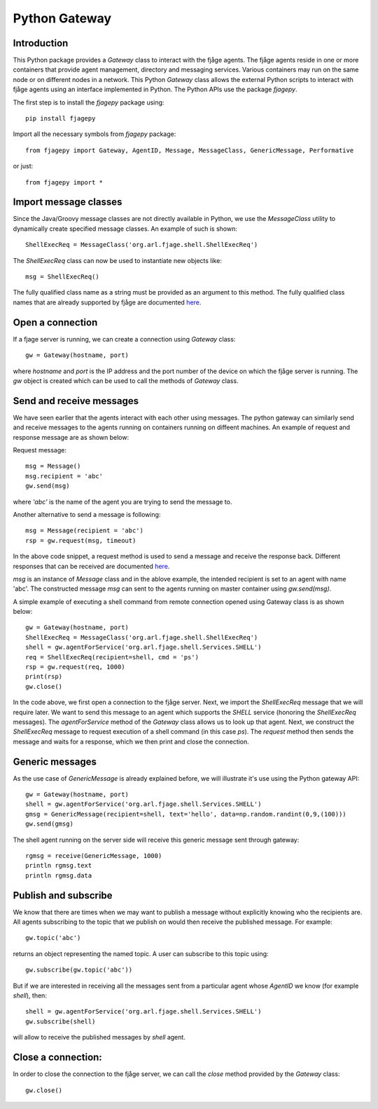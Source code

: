 Python Gateway
==============


Introduction
------------

This Python package provides a `Gateway` class to interact with the fjåge agents. The fjåge agents reside in one or more containers that provide agent management, directory and messaging services. Various containers may run on the same node or on different nodes in a network. This Python `Gateway` class allows the external Python scripts to interact with fjåge agents using an interface implemented in Python. The Python APIs use the package `fjagepy`.

The first step is to install the `fjagepy` package using::

    pip install fjagepy

Import all the necessary symbols from `fjagepy` package::

    from fjagepy import Gateway, AgentID, Message, MessageClass, GenericMessage, Performative

or just::

    from fjagepy import *

Import message classes
----------------------

Since the Java/Groovy message classes are not directly available in Python, we use the `MessageClass` utility to dynamically create specified message classes. An example of such is shown::

    ShellExecReq = MessageClass('org.arl.fjage.shell.ShellExecReq')

The `ShellExecReq` class can now be used to instantiate new objects like::

    msg = ShellExecReq()

The fully qualified class name as a string must be provided as an argument to this method. The fully qualified class names that are already supported by fjåge are documented `here <http://org-arl.github.io/fjage/javadoc/>`_.

Open a connection
-----------------

If a fjage server is running, we can create a connection using `Gateway` class::

    gw = Gateway(hostname, port)

where `hostname` and `port` is the IP address and the port number of the device on which the fjåge server is running. The `gw` object is created which can be used to call the methods of `Gateway` class.

Send and receive messages
-------------------------

We have seen earlier that the agents interact with each other using messages. The python gateway can similarly send and receive messages to the agents running on containers running on diffeent machines. An example of request and response message are as shown below:

Request message::

    msg = Message()
    msg.recipient = 'abc'
    gw.send(msg)

where `'abc'` is the name of the agent you are trying to send the message to.

Another alternative to send a message is following::

    msg = Message(recipient = 'abc')
    rsp = gw.request(msg, timeout)

In the above code snippet, a request method is used to send a message and receive the response back. Different responses that can be received are documented `here <http://org-arl.github.io/fjage/javadoc/>`_.

`msg` is an instance of `Message` class and in the ablove example, the intended recipient is set to an agent with name 'abc'. The constructed message `msg` can sent to the agents running on master container using `gw.send(msg)`.

A simple example of executing a shell command from remote connection opened using Gateway class is as shown below::

    gw = Gateway(hostname, port)
    ShellExecReq = MessageClass('org.arl.fjage.shell.ShellExecReq')
    shell = gw.agentForService('org.arl.fjage.shell.Services.SHELL')
    req = ShellExecReq(recipient=shell, cmd = 'ps')
    rsp = gw.request(req, 1000)
    print(rsp)
    gw.close()

In the code above, we first open a connection to the fjåge server. Next, we import the `ShellExecReq` message that we will require later. We want to send this message to an agent which supports the `SHELL` service (honoring the `ShellExecReq` messages). The `agentForService` method of the `Gateway` class allows us to look up that agent. Next, we construct the `ShellExecReq` message to request execution of a shell command (in this case `ps`). The `request` method then sends the message and waits for a response, which we then print and close the connection.

Generic messages
----------------

As the use case of `GenericMessage` is already explained before, we will illustrate it's use using the Python gateway API::

    gw = Gateway(hostname, port)
    shell = gw.agentForService('org.arl.fjage.shell.Services.SHELL')
    gmsg = GenericMessage(recipient=shell, text='hello', data=np.random.randint(0,9,(100)))
    gw.send(gmsg)

The shell agent running on the server side will receive this generic message sent through gateway::

    rgmsg = receive(GenericMessage, 1000)
    println rgmsg.text
    println rgmsg.data


Publish and subscribe
---------------------

We know that there are times when we may want to publish a message without explicitly knowing who the recipients are. All agents subscribing to the topic that we publish on would then receive the published message. For example::

    gw.topic('abc')

returns an object representing the named topic. A user can subscribe to this topic using::

    gw.subscribe(gw.topic('abc'))

But if we are interested in receiving all the messages sent from a particular agent whose `AgentID` we know (for example `shell`), then::

    shell = gw.agentForService('org.arl.fjage.shell.Services.SHELL')
    gw.subscribe(shell)

will allow to receive the published messages by `shell` agent.


Close a connection:
-------------------

In order to close the connection to the fjåge server, we can call the `close` method provided by the `Gateway` class::

    gw.close()
